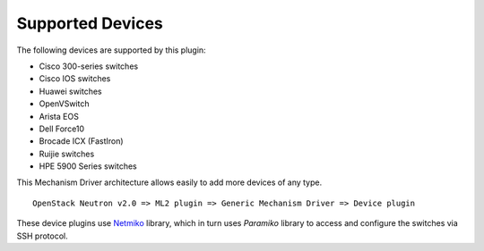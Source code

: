 =================
Supported Devices
=================

The following devices are supported by this plugin:

* Cisco 300-series switches
* Cisco IOS switches
* Huawei switches
* OpenVSwitch
* Arista EOS
* Dell Force10
* Brocade ICX (FastIron)
* Ruijie switches
* HPE 5900 Series switches

This Mechanism Driver architecture allows easily to add more devices
of any type.

::

  OpenStack Neutron v2.0 => ML2 plugin => Generic Mechanism Driver => Device plugin

These device plugins use `Netmiko <https://github.com/ktbyers/netmiko>`_
library, which in turn uses `Paramiko` library to access and configure
the switches via SSH protocol.
